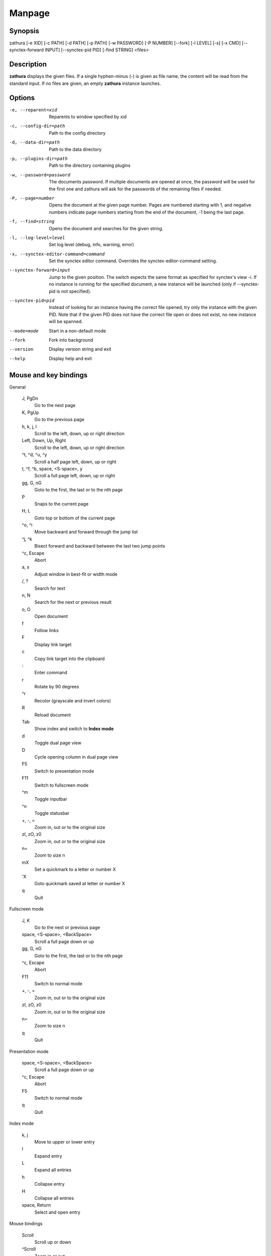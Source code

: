 Manpage
=======

Synopsis
--------

zathura [-e XID] [-c PATH] [-d PATH] [-p PATH] [-w PASSWORD] [-P NUMBER]
[--fork] [-l LEVEL] [-s] [-x CMD] [--synctex-forward INPUT] [--synctex-pid PID]
[-find STRING]
<files>

Description
-----------

**zathura** displays the given files. If a single hyphen-minus (-) is given as
file name, the content will be read from the standard input. If no files are
given, an empty **zathura** instance launches.

Options
-------

-e, --reparent=xid
  Reparents to window specified by xid

-c, --config-dir=path
  Path to the config directory

-d, --data-dir=path
  Path to the data directory

-p, --plugins-dir=path
  Path to the directory containing plugins

-w, --password=password
  The documents password. If multiple documents are opened at once, the
  password will be used for the first one and zathura will ask for the
  passwords of the remaining files if needed.

-P, --page=number
  Opens the document at the given page number. Pages are numbered starting
  with 1, and negative numbers indicate page numbers starting from the end
  of the document, -1 being the last page.

-f, --find=string
  Opens the document and searches for the given string.

-l, --log-level=level
  Set log level (debug, info, warning, error)

-x, --synctex-editor-command=command
  Set the synctex editor command. Overrides the synctex-editor-command setting.

--synctex-forward=input
  Jump to the given position. The switch expects the same format as specified
  for synctex's view -i. If no instance is running for the specified document,
  a new instance will be launched (only if --synctex-pid is not specified).

--synctex-pid=pid
  Instead of looking for an instance having the correct file opened, try only
  the instance with the given PID. Note that if the given PID does not have the
  correct file open or does not exist, no new instance will be spanned.

--mode=mode
  Start in a non-default mode

--fork
  Fork into background

--version
  Display version string and exit

--help
  Display help and exit

Mouse and key bindings
----------------------

General

  J, PgDn
    Go to the next page
  K, PgUp
    Go to the previous page
  h, k, j, l
    Scroll to the left, down, up or right direction
  Left, Down, Up, Right
    Scroll to the left, down, up or right direction
  ^t, ^d, ^u, ^y
    Scroll a half page left, down, up or right
  t, ^f, ^b, space, <S-space>, y
    Scroll a full page left, down, up or right
  gg, G, nG
    Goto to the first, the last or to the nth page
  P
    Snaps to the current page
  H, L
    Goto top or bottom of the current page
  ^o, ^i
    Move backward and forward through the jump list
  ^j, ^k
    Bisect forward and backward between the last two jump points
  ^c, Escape
    Abort
  a, s
    Adjust window in best-fit or width mode
  /, ?
    Search for text
  n, N
    Search for the next or previous result
  o, O
    Open document
  f
    Follow links
  F
    Display link target
  c
    Copy link target into the clipboard
  \:
    Enter command
  r
    Rotate by 90 degrees
  ^r
    Recolor (grayscale and invert colors)
  R
    Reload document
  Tab
    Show index and switch to **Index mode**
  d
    Toggle dual page view
  D
    Cycle opening column in dual page view
  F5
    Switch to presentation mode
  F11
    Switch to fullscreen mode
  ^m
    Toggle inputbar
  ^n
    Toggle statusbar
  +, -, =
    Zoom in, out or to the original size
  zI, zO, z0
    Zoom in, out or to the original size
  n=
    Zoom to size n
  mX
    Set a quickmark to a letter or number X
  'X
    Goto quickmark saved at letter or number X
  q
    Quit


Fullscreen mode

  J, K
    Go to the next or previous page
  space, <S-space>, <BackSpace>
    Scroll a full page down or up
  gg, G, nG
    Goto to the first, the last or to the nth page
  ^c, Escape
    Abort
  F11
    Switch to normal mode
  +, -, =
    Zoom in, out or to the original size
  zI, zO, z0
    Zoom in, out or to the original size
  n=
    Zoom to size n
  q
    Quit

Presentation mode

  space, <S-space>, <BackSpace>
    Scroll a full page down or up
  ^c, Escape
    Abort
  F5
    Switch to normal mode
  q
    Quit

Index mode

  k, j
    Move to upper or lower entry
  l
    Expand entry
  L
    Expand all entries
  h
    Collapse entry
  H
    Collapse all entries
  space, Return
    Select and open entry


Mouse bindings

  Scroll
    Scroll up or down
  ^Scroll
    Zoom in or out
  Hold Button2
    Pan the document
  Button1
    Follow link
  Hold Button1
    Select text
  Hold ^Button1
    Highlight region


Commands
---------

bmark
  Save a bookmark.

bdelete
  Delete a bookmark.

blist
  List bookmarks.

bjump
  Jump to given bookmark.

close
  Close document

exec
  Execute an external command. ``$FILE`` expands to the current document path,
  ``$PAGE`` to the current page number, and ``$DBUS`` to the bus name of the
  D-Bus interface.

info
  Show document information.

open
  Open a document.

offset
  Set page offset.

print
  Print document.

write(!)
  Save document (and force overwriting).

export
  Export attachments.

dump
  Write values, descriptions, etc. of all current settings to a file.

Configuration
-------------

The default appearance and behaviour of zathura can be overwritten by modifying
the *zathurarc* file (default path: ~/.config/zathura/zathurarc). For a detailed
description please consult zathurarc(5).

Synctex support
---------------

Both synctex forward and backwards synchronization are supported by zathura, To
enable synctex forward synchronization, please look at the *--synctex-forward*
and *--synctex-editor* options. zathura will also emit a signal via the D-Bus
interface. To support synctex backwards synchronization, zathura provides a
D-Bus interface that can be called by the editor. For convince zathura also
knows how to parse the output of the *synctex view* command. It is enough to
pass the arguments to *synctex view*'s *-i* option to zathura via
*--synctex-forward* and zathura will pass the information to the correct
instance.

For gvim forward and backwards synchronization support can be set up as follows:
First add the following to the vim configuration:

::

    function! Synctex()
      execute "silent !zathura --synctex-forward " . line('.') . ":" . col('.') . ":" . bufname('%') . " " . g:syncpdf
      redraw!
    endfunction
    map <C-enter> :call Synctex()<cr>

Then launch *zathura* with

::

    zathura -x "gvim --servername vim -c \"let g:syncpdf='$1'\" --remote +%{line} %{input}" $file

Some editors support zathura as viewer out of the box:

* LaTeXTools for SublimeText
  (https://latextools.readthedocs.io/en/latest/available-viewers/#zathura)
* LaTeX for Atom (https://atom.io/packages/latex)

Environment variables
---------------------

ZATHURA_PLUGINS_PATH
  Path to the directory containing plugins. This directory is only considered if
  no other directory was specified using --plugins-dir.

Known bugs
----------

If GDK_NATIVE_WINDOWS is enabled you will experience problems with large
documents. In this case zathura might crash or pages cannot be rendered
properly. Disabling GDK_NATIVE_WINDOWS fixes this issue. The same issue may
appear, if overlay-scrollbar is enabled in GTK_MODULES.

See Also
--------
`zathurarc(5)`

